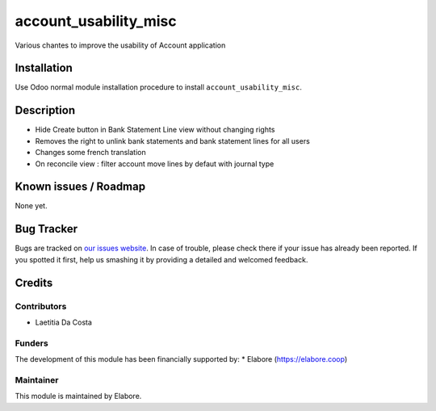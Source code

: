 ===============
account_usability_misc
===============

Various chantes to improve the usability of Account application

Installation
============

Use Odoo normal module installation procedure to install
``account_usability_misc``.

Description
===========

- Hide Create button in Bank Statement Line view without changing rights
- Removes the right to unlink bank statements and bank statement lines for all users
- Changes some french translation
- On reconcile view : filter account move lines by defaut with journal type

Known issues / Roadmap
======================

None yet.

Bug Tracker
===========

Bugs are tracked on `our issues website <https://github.com/elabore-coop/bank_statement_line_prevent_creating/issues>`_. In case of
trouble, please check there if your issue has already been
reported. If you spotted it first, help us smashing it by providing a
detailed and welcomed feedback.

Credits
=======

Contributors
------------

* Laetitia Da Costa

Funders
-------

The development of this module has been financially supported by:
* Elabore (https://elabore.coop)


Maintainer
----------

This module is maintained by Elabore.
